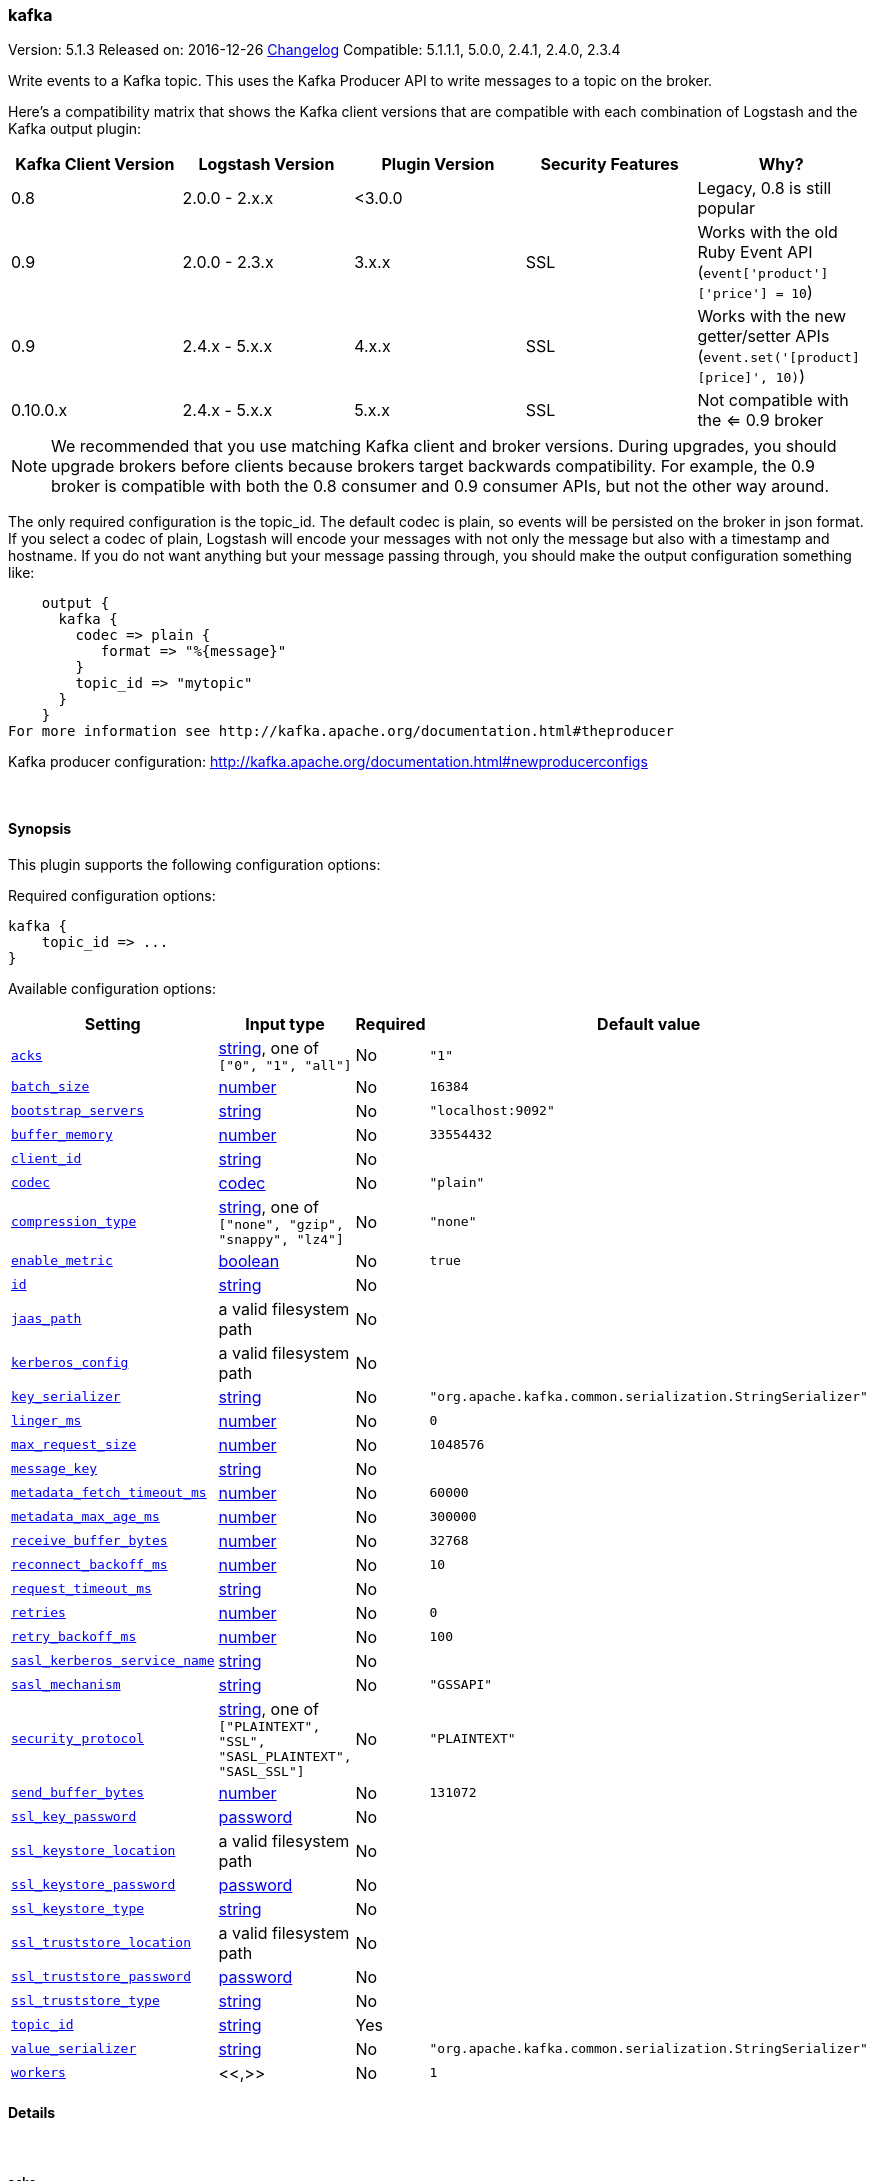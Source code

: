 [[plugins-outputs-kafka]]
=== kafka

Version: 5.1.3
Released on: 2016-12-26
https://github.com/logstash-plugins/logstash-output-kafka/blob/master/CHANGELOG.md#513[Changelog]
Compatible: 5.1.1.1, 5.0.0, 2.4.1, 2.4.0, 2.3.4



Write events to a Kafka topic. This uses the Kafka Producer API to write messages to a topic on
the broker.

Here's a compatibility matrix that shows the Kafka client versions that are compatible with each combination
of Logstash and the Kafka output plugin: 

[options="header"]
|==========================================================
|Kafka Client Version |Logstash Version |Plugin Version |Security Features |Why?
|0.8       |2.0.0 - 2.x.x   |<3.0.0 | |Legacy, 0.8 is still popular 
|0.9       |2.0.0 - 2.3.x   | 3.x.x |SSL |Works with the old Ruby Event API (`event['product']['price'] = 10`)
|0.9       |2.4.x - 5.x.x   | 4.x.x |SSL |Works with the new getter/setter APIs (`event.set('[product][price]', 10)`)
|0.10.0.x  |2.4.x - 5.x.x   | 5.x.x |SSL |Not compatible with the <= 0.9 broker
|==========================================================

NOTE: We recommended that you use matching Kafka client and broker versions. During upgrades, you should
upgrade brokers before clients because brokers target backwards compatibility. For example, the 0.9 broker
is compatible with both the 0.8 consumer and 0.9 consumer APIs, but not the other way around.

The only required configuration is the topic_id. The default codec is plain,
so events will be persisted on the broker in json format. If you select a codec of plain,
Logstash will encode your messages with not only the message but also with a timestamp and
hostname. If you do not want anything but your message passing through, you should make the output
configuration something like:
[source,ruby]
    output {
      kafka {
        codec => plain {
           format => "%{message}"
        }
        topic_id => "mytopic"
      }
    }
For more information see http://kafka.apache.org/documentation.html#theproducer

Kafka producer configuration: http://kafka.apache.org/documentation.html#newproducerconfigs

&nbsp;

==== Synopsis

This plugin supports the following configuration options:

Required configuration options:

[source,json]
--------------------------
kafka {
    topic_id => ...
}
--------------------------



Available configuration options:

[cols="<,<,<,<m",options="header",]
|=======================================================================
|Setting |Input type|Required|Default value
| <<plugins-outputs-kafka-acks>> |<<string,string>>, one of `["0", "1", "all"]`|No|`"1"`
| <<plugins-outputs-kafka-batch_size>> |<<number,number>>|No|`16384`
| <<plugins-outputs-kafka-bootstrap_servers>> |<<string,string>>|No|`"localhost:9092"`
| <<plugins-outputs-kafka-buffer_memory>> |<<number,number>>|No|`33554432`
| <<plugins-outputs-kafka-client_id>> |<<string,string>>|No|
| <<plugins-outputs-kafka-codec>> |<<codec,codec>>|No|`"plain"`
| <<plugins-outputs-kafka-compression_type>> |<<string,string>>, one of `["none", "gzip", "snappy", "lz4"]`|No|`"none"`
| <<plugins-outputs-kafka-enable_metric>> |<<boolean,boolean>>|No|`true`
| <<plugins-outputs-kafka-id>> |<<string,string>>|No|
| <<plugins-outputs-kafka-jaas_path>> |a valid filesystem path|No|
| <<plugins-outputs-kafka-kerberos_config>> |a valid filesystem path|No|
| <<plugins-outputs-kafka-key_serializer>> |<<string,string>>|No|`"org.apache.kafka.common.serialization.StringSerializer"`
| <<plugins-outputs-kafka-linger_ms>> |<<number,number>>|No|`0`
| <<plugins-outputs-kafka-max_request_size>> |<<number,number>>|No|`1048576`
| <<plugins-outputs-kafka-message_key>> |<<string,string>>|No|
| <<plugins-outputs-kafka-metadata_fetch_timeout_ms>> |<<number,number>>|No|`60000`
| <<plugins-outputs-kafka-metadata_max_age_ms>> |<<number,number>>|No|`300000`
| <<plugins-outputs-kafka-receive_buffer_bytes>> |<<number,number>>|No|`32768`
| <<plugins-outputs-kafka-reconnect_backoff_ms>> |<<number,number>>|No|`10`
| <<plugins-outputs-kafka-request_timeout_ms>> |<<string,string>>|No|
| <<plugins-outputs-kafka-retries>> |<<number,number>>|No|`0`
| <<plugins-outputs-kafka-retry_backoff_ms>> |<<number,number>>|No|`100`
| <<plugins-outputs-kafka-sasl_kerberos_service_name>> |<<string,string>>|No|
| <<plugins-outputs-kafka-sasl_mechanism>> |<<string,string>>|No|`"GSSAPI"`
| <<plugins-outputs-kafka-security_protocol>> |<<string,string>>, one of `["PLAINTEXT", "SSL", "SASL_PLAINTEXT", "SASL_SSL"]`|No|`"PLAINTEXT"`
| <<plugins-outputs-kafka-send_buffer_bytes>> |<<number,number>>|No|`131072`
| <<plugins-outputs-kafka-ssl_key_password>> |<<password,password>>|No|
| <<plugins-outputs-kafka-ssl_keystore_location>> |a valid filesystem path|No|
| <<plugins-outputs-kafka-ssl_keystore_password>> |<<password,password>>|No|
| <<plugins-outputs-kafka-ssl_keystore_type>> |<<string,string>>|No|
| <<plugins-outputs-kafka-ssl_truststore_location>> |a valid filesystem path|No|
| <<plugins-outputs-kafka-ssl_truststore_password>> |<<password,password>>|No|
| <<plugins-outputs-kafka-ssl_truststore_type>> |<<string,string>>|No|
| <<plugins-outputs-kafka-topic_id>> |<<string,string>>|Yes|
| <<plugins-outputs-kafka-value_serializer>> |<<string,string>>|No|`"org.apache.kafka.common.serialization.StringSerializer"`
| <<plugins-outputs-kafka-workers>> |<<,>>|No|`1`
|=======================================================================


==== Details

&nbsp;

[[plugins-outputs-kafka-acks]]
===== `acks` 

  * Value can be any of: `0`, `1`, `all`
  * Default value is `"1"`

The number of acknowledgments the producer requires the leader to have received
before considering a request complete.

acks=0,   the producer will not wait for any acknowledgment from the server at all.
acks=1,   This will mean the leader will write the record to its local log but
          will respond without awaiting full acknowledgement from all followers.
acks=all, This means the leader will wait for the full set of in-sync replicas to acknowledge the record.

[[plugins-outputs-kafka-batch_size]]
===== `batch_size` 

  * Value type is <<number,number>>
  * Default value is `16384`

The producer will attempt to batch records together into fewer requests whenever multiple
records are being sent to the same partition. This helps performance on both the client
and the server. This configuration controls the default batch size in bytes.

[[plugins-outputs-kafka-block_on_buffer_full]]
===== `block_on_buffer_full`  (DEPRECATED)

  * DEPRECATED WARNING: This configuration item is deprecated and may not be available in future versions.
  * Value type is <<boolean,boolean>>
  * Default value is `true`

When our memory buffer is exhausted we must either stop accepting new
records (block) or throw errors. By default this setting is true and we block,
however in some scenarios blocking is not desirable and it is better to immediately give an error.

[[plugins-outputs-kafka-bootstrap_servers]]
===== `bootstrap_servers` 

  * Value type is <<string,string>>
  * Default value is `"localhost:9092"`

This is for bootstrapping and the producer will only use it for getting metadata (topics,
partitions and replicas). The socket connections for sending the actual data will be
established based on the broker information returned in the metadata. The format is
`host1:port1,host2:port2`, and the list can be a subset of brokers or a VIP pointing to a
subset of brokers.

[[plugins-outputs-kafka-buffer_memory]]
===== `buffer_memory` 

  * Value type is <<number,number>>
  * Default value is `33554432`

The total bytes of memory the producer can use to buffer records waiting to be sent to the server.

[[plugins-outputs-kafka-client_id]]
===== `client_id` 

  * Value type is <<string,string>>
  * There is no default value for this setting.

The id string to pass to the server when making requests.
The purpose of this is to be able to track the source of requests beyond just
ip/port by allowing a logical application name to be included with the request

[[plugins-outputs-kafka-codec]]
===== `codec` 

  * Value type is <<codec,codec>>
  * Default value is `"plain"`

The codec used for output data. Output codecs are a convenient method for encoding your data before it leaves the output, without needing a separate filter in your Logstash pipeline.

[[plugins-outputs-kafka-compression_type]]
===== `compression_type` 

  * Value can be any of: `none`, `gzip`, `snappy`, `lz4`
  * Default value is `"none"`

The compression type for all data generated by the producer.
The default is none (i.e. no compression). Valid values are none, gzip, or snappy.

[[plugins-outputs-kafka-enable_metric]]
===== `enable_metric` 

  * Value type is <<boolean,boolean>>
  * Default value is `true`

Disable or enable metric logging for this specific plugin instance
by default we record all the metrics we can, but you can disable metrics collection
for a specific plugin.

[[plugins-outputs-kafka-id]]
===== `id` 

  * Value type is <<string,string>>
  * There is no default value for this setting.

Add a unique `ID` to the plugin instance, this `ID` is used for tracking
information for a specific configuration of the plugin.

```
output {
 stdout {
   id => "ABC"
 }
}
```

If you don't explicitely set this variable Logstash will generate a unique name.

[[plugins-outputs-kafka-jaas_path]]
===== `jaas_path` 

  * Value type is <<path,path>>
  * There is no default value for this setting.

The Java Authentication and Authorization Service (JAAS) API supplies user authentication and authorization 
services for Kafka. This setting provides the path to the JAAS file. Sample JAAS file for Kafka client:
[source,java]
----------------------------------
KafkaClient {
  com.sun.security.auth.module.Krb5LoginModule required
  useTicketCache=true
  renewTicket=true
  serviceName="kafka";
  };
----------------------------------

Please note that specifying `jaas_path` and `kerberos_config` in the config file will add these 
to the global JVM system properties. This means if you have multiple Kafka inputs, all of them would be sharing the same 
`jaas_path` and `kerberos_config`. If this is not desirable, you would have to run separate instances of Logstash on 
different JVM instances.

[[plugins-outputs-kafka-kerberos_config]]
===== `kerberos_config` 

  * Value type is <<path,path>>
  * There is no default value for this setting.

Optional path to kerberos config file. This is krb5.conf style as detailed in https://web.mit.edu/kerberos/krb5-1.12/doc/admin/conf_files/krb5_conf.html

[[plugins-outputs-kafka-key_serializer]]
===== `key_serializer` 

  * Value type is <<string,string>>
  * Default value is `"org.apache.kafka.common.serialization.StringSerializer"`

Serializer class for the key of the message

[[plugins-outputs-kafka-linger_ms]]
===== `linger_ms` 

  * Value type is <<number,number>>
  * Default value is `0`

The producer groups together any records that arrive in between request
transmissions into a single batched request. Normally this occurs only under
load when records arrive faster than they can be sent out. However in some circumstances
the client may want to reduce the number of requests even under moderate load.
This setting accomplishes this by adding a small amount of artificial delay—that is,
rather than immediately sending out a record the producer will wait for up to the given delay
to allow other records to be sent so that the sends can be batched together.

[[plugins-outputs-kafka-max_request_size]]
===== `max_request_size` 

  * Value type is <<number,number>>
  * Default value is `1048576`

The maximum size of a request

[[plugins-outputs-kafka-message_key]]
===== `message_key` 

  * Value type is <<string,string>>
  * There is no default value for this setting.

The key for the message

[[plugins-outputs-kafka-metadata_fetch_timeout_ms]]
===== `metadata_fetch_timeout_ms` 

  * Value type is <<number,number>>
  * Default value is `60000`

the timeout setting for initial metadata request to fetch topic metadata.

[[plugins-outputs-kafka-metadata_max_age_ms]]
===== `metadata_max_age_ms` 

  * Value type is <<number,number>>
  * Default value is `300000`

the max time in milliseconds before a metadata refresh is forced.

[[plugins-outputs-kafka-receive_buffer_bytes]]
===== `receive_buffer_bytes` 

  * Value type is <<number,number>>
  * Default value is `32768`

The size of the TCP receive buffer to use when reading data

[[plugins-outputs-kafka-reconnect_backoff_ms]]
===== `reconnect_backoff_ms` 

  * Value type is <<number,number>>
  * Default value is `10`

The amount of time to wait before attempting to reconnect to a given host when a connection fails.

[[plugins-outputs-kafka-request_timeout_ms]]
===== `request_timeout_ms` 

  * Value type is <<string,string>>
  * There is no default value for this setting.

The configuration controls the maximum amount of time the client will wait
for the response of a request. If the response is not received before the timeout
elapses the client will resend the request if necessary or fail the request if
retries are exhausted.

[[plugins-outputs-kafka-retries]]
===== `retries` 

  * Value type is <<number,number>>
  * Default value is `0`

Setting a value greater than zero will cause the client to
resend any record whose send fails with a potentially transient error.

[[plugins-outputs-kafka-retry_backoff_ms]]
===== `retry_backoff_ms` 

  * Value type is <<number,number>>
  * Default value is `100`

The amount of time to wait before attempting to retry a failed produce request to a given topic partition.

[[plugins-outputs-kafka-sasl_kerberos_service_name]]
===== `sasl_kerberos_service_name` 

  * Value type is <<string,string>>
  * There is no default value for this setting.

The Kerberos principal name that Kafka broker runs as. 
This can be defined either in Kafka's JAAS config or in Kafka's config.

[[plugins-outputs-kafka-sasl_mechanism]]
===== `sasl_mechanism` 

  * Value type is <<string,string>>
  * Default value is `"GSSAPI"`

http://kafka.apache.org/documentation.html#security_sasl[SASL mechanism] used for client connections. 
This may be any mechanism for which a security provider is available.
GSSAPI is the default mechanism.

[[plugins-outputs-kafka-security_protocol]]
===== `security_protocol` 

  * Value can be any of: `PLAINTEXT`, `SSL`, `SASL_PLAINTEXT`, `SASL_SSL`
  * Default value is `"PLAINTEXT"`

Security protocol to use, which can be either of PLAINTEXT,SSL,SASL_PLAINTEXT,SASL_SSL

[[plugins-outputs-kafka-send_buffer_bytes]]
===== `send_buffer_bytes` 

  * Value type is <<number,number>>
  * Default value is `131072`

The size of the TCP send buffer to use when sending data.

[[plugins-outputs-kafka-ssl]]
===== `ssl`  (DEPRECATED)

  * DEPRECATED WARNING: This configuration item is deprecated and may not be available in future versions.
  * Value type is <<boolean,boolean>>
  * Default value is `false`

Enable SSL/TLS secured communication to Kafka broker.

[[plugins-outputs-kafka-ssl_key_password]]
===== `ssl_key_password` 

  * Value type is <<password,password>>
  * There is no default value for this setting.

The password of the private key in the key store file.

[[plugins-outputs-kafka-ssl_keystore_location]]
===== `ssl_keystore_location` 

  * Value type is <<path,path>>
  * There is no default value for this setting.

If client authentication is required, this setting stores the keystore path.

[[plugins-outputs-kafka-ssl_keystore_password]]
===== `ssl_keystore_password` 

  * Value type is <<password,password>>
  * There is no default value for this setting.

If client authentication is required, this setting stores the keystore password

[[plugins-outputs-kafka-ssl_keystore_type]]
===== `ssl_keystore_type` 

  * Value type is <<string,string>>
  * There is no default value for this setting.

The keystore type.

[[plugins-outputs-kafka-ssl_truststore_location]]
===== `ssl_truststore_location` 

  * Value type is <<path,path>>
  * There is no default value for this setting.

The JKS truststore path to validate the Kafka broker's certificate.

[[plugins-outputs-kafka-ssl_truststore_password]]
===== `ssl_truststore_password` 

  * Value type is <<password,password>>
  * There is no default value for this setting.

The truststore password

[[plugins-outputs-kafka-ssl_truststore_type]]
===== `ssl_truststore_type` 

  * Value type is <<string,string>>
  * There is no default value for this setting.

The truststore type.

[[plugins-outputs-kafka-timeout_ms]]
===== `timeout_ms`  (DEPRECATED)

  * DEPRECATED WARNING: This configuration item is deprecated and may not be available in future versions.
  * Value type is <<number,number>>
  * Default value is `30000`

The configuration controls the maximum amount of time the server will wait for acknowledgments
from followers to meet the acknowledgment requirements the producer has specified with the
acks configuration. If the requested number of acknowledgments are not met when the timeout
elapses an error will be returned. This timeout is measured on the server side and does not
include the network latency of the request.

[[plugins-outputs-kafka-topic_id]]
===== `topic_id` 

  * This is a required setting.
  * Value type is <<string,string>>
  * There is no default value for this setting.

The topic to produce messages to

[[plugins-outputs-kafka-value_serializer]]
===== `value_serializer` 

  * Value type is <<string,string>>
  * Default value is `"org.apache.kafka.common.serialization.StringSerializer"`

Serializer class for the value of the message

[[plugins-outputs-kafka-workers]]
===== `workers` 

  * Value type is <<string,string>>
  * Default value is `1`

TODO remove this in Logstash 6.0
when we no longer support the :legacy type
This is hacky, but it can only be herne



